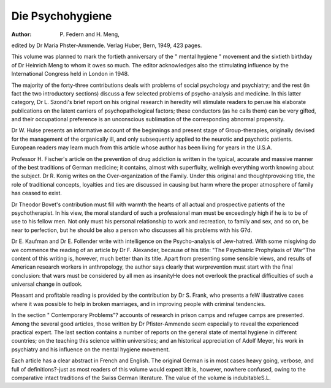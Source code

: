 Die Psychohygiene
==================

:Author: P. Federn and H. Meng,
edited by Dr Maria Phster-Ammende. Verlag
Huber, Bern, 1949, 423 pages.

This volume was planned to mark the fortieth
anniversary of the " mental hygiene " movement
and the sixtieth birthday of Dr Heinrich Meng to
whom it owes so much. The editor acknowledges
also the stimulating influence by the International
Congress held in London in 1948.

The majority of the forty-three contributions
deals with problems of social psychology and
psychiatry; and the rest (in fact the two introductory sections) discuss a few selected problems of
psycho-analysis and medicine. In this latter category, Dr L. Szondi's brief report on his original
research in heredity will stimulate readers to peruse
his elaborate publications on the latent carriers of
psychopathological factors; these conductors (as he
calls them) can be very gifted, and their occupational
preference is an unconscious sublimation of the
corresponding abnormal propensity.

Dr W. Hulse presents an informative account of
the beginnings and present stage of Group-therapies,
originally devised for the management of the
organically ill, and only subsequently applied to the
neurotic and psychotic patients. European readers
may learn much from this article whose author has
been living for years in the U.S.A.

Professor H. Fischer's article on the prevention of
drug addiction is written in the typical, accurate and
massive manner of the best traditions of German
medicine; it contains, almost with superfluity,
wellnigh everything worth knowing about the subject.
Dr R. Konig writes on the Over-organization
of the Family. Under this original and thoughtprovoking title, the role of traditional concepts,
loyalties and ties are discussed in causing but harm
where the proper atmosphere of family has ceased
to exist.

Dr Theodor Bovet's contribution must fill with
warmth the hearts of all actual and prospective
patients of the psychotherapist. In his view, the
moral standard of such a professional man must
be exceedingly high if he is to be of use to his
fellow men. Not only must his personal relationship to work and recreation, to family and sex, and
so on, be near to perfection, but he should be also
a person who discusses all his problems with his
G?d.

Dr E. Kaufman and Dr E. Follender write with
intelligence on the Psycho-analysis of Jew-hatred.
With some misgiving do we commence the reading
of an article by Dr F. Alexander, because of his
title: "The Psychiatric Prophylaxis of War"The content of this writing is, however, much better
than its title. Apart from presenting some sensible
views, and results of American research workers in
anthropology, the author says clearly that warprevention must start with the final conclusion: that
wars must be considered by all men as insanityHe does not overlook the practical difficulties of
such a universal change in outlook.

Pleasant and profitable reading is provided by the
contribution by Dr S. Frank, who presents a feW
illustrative cases where it was possible to help in
broken marriages, and in improving people with
criminal tendencies.

In the section " Contemporary Problems"?
accounts of research in prison camps and refugee
camps are presented. Among the several good
articles, those written by Dr Pfister-Ammende seem
especially to reveal the experienced practical expert.
The last section contains a number of reports on
the general state of mental hygiene in different
countries; on the teaching this science within
universities; and an historical appreciation of
Adolf Meyer, his work in psychiatry and his influence
on the mental hygiene movement.

Each article has a clear abstract in French and
English. The original German is in most cases
heavy going, verbose, and full of definitions?-just
as most readers of this volume would expect itIt is, however, nowhere confused, owing to the
comparative intact traditions of the Swiss German
literature. The value of the volume is indubitableS.L.
